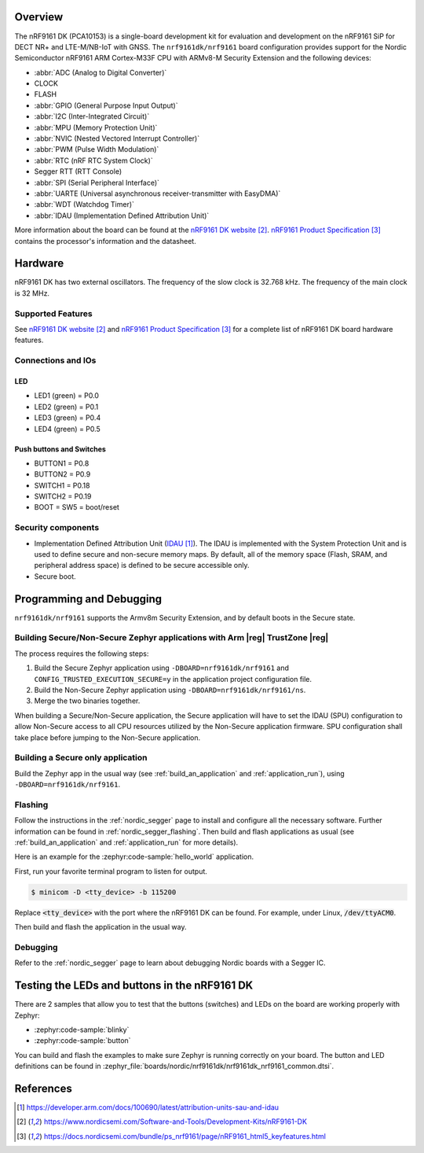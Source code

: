.. zephyr:board:: nrf9161dk

Overview
********

The nRF9161 DK (PCA10153) is a single-board development kit for evaluation and
development on the nRF9161 SiP for DECT NR+ and LTE-M/NB-IoT with GNSS. The ``nrf9161dk/nrf9161``
board configuration provides support for the Nordic Semiconductor nRF9161 ARM
Cortex-M33F CPU with ARMv8-M Security Extension and the following devices:

* :abbr:`ADC (Analog to Digital Converter)`
* CLOCK
* FLASH
* :abbr:`GPIO (General Purpose Input Output)`
* :abbr:`I2C (Inter-Integrated Circuit)`
* :abbr:`MPU (Memory Protection Unit)`
* :abbr:`NVIC (Nested Vectored Interrupt Controller)`
* :abbr:`PWM (Pulse Width Modulation)`
* :abbr:`RTC (nRF RTC System Clock)`
* Segger RTT (RTT Console)
* :abbr:`SPI (Serial Peripheral Interface)`
* :abbr:`UARTE (Universal asynchronous receiver-transmitter with EasyDMA)`
* :abbr:`WDT (Watchdog Timer)`
* :abbr:`IDAU (Implementation Defined Attribution Unit)`

More information about the board can be found at the
`nRF9161 DK website`_. `nRF9161 Product Specification`_
contains the processor's information and the datasheet.


Hardware
********

nRF9161 DK has two external oscillators. The frequency of
the slow clock is 32.768 kHz. The frequency of the main clock
is 32 MHz.

Supported Features
==================

.. zephyr:board-supported-hw::

.. _nrf9161dk_additional_hardware:

See `nRF9161 DK website`_ and `nRF9161 Product Specification`_
for a complete list of nRF9161 DK board hardware features.

Connections and IOs
===================

LED
---

* LED1 (green) = P0.0
* LED2 (green) = P0.1
* LED3 (green) = P0.4
* LED4 (green) = P0.5

Push buttons and Switches
-------------------------

* BUTTON1 = P0.8
* BUTTON2 = P0.9
* SWITCH1 = P0.18
* SWITCH2 = P0.19
* BOOT = SW5 = boot/reset

Security components
===================

- Implementation Defined Attribution Unit (`IDAU`_).  The IDAU is implemented
  with the System Protection Unit and is used to define secure and non-secure
  memory maps.  By default, all of the memory space  (Flash, SRAM, and
  peripheral address space) is defined to be secure accessible only.
- Secure boot.


Programming and Debugging
*************************

``nrf9161dk/nrf9161`` supports the Armv8m Security Extension, and by default boots
in the Secure state.

Building Secure/Non-Secure Zephyr applications with Arm |reg| TrustZone |reg|
=============================================================================

The process requires the following steps:

1. Build the Secure Zephyr application using ``-DBOARD=nrf9161dk/nrf9161`` and
   ``CONFIG_TRUSTED_EXECUTION_SECURE=y`` in the application project configuration file.
2. Build the Non-Secure Zephyr application using ``-DBOARD=nrf9161dk/nrf9161/ns``.
3. Merge the two binaries together.

When building a Secure/Non-Secure application, the Secure application will
have to set the IDAU (SPU) configuration to allow Non-Secure access to all
CPU resources utilized by the Non-Secure application firmware. SPU
configuration shall take place before jumping to the Non-Secure application.

Building a Secure only application
==================================

Build the Zephyr app in the usual way (see :ref:`build_an_application`
and :ref:`application_run`), using ``-DBOARD=nrf9161dk/nrf9161``.

Flashing
========

Follow the instructions in the :ref:`nordic_segger` page to install
and configure all the necessary software. Further information can be
found in :ref:`nordic_segger_flashing`. Then build and flash
applications as usual (see :ref:`build_an_application` and
:ref:`application_run` for more details).

Here is an example for the :zephyr:code-sample:`hello_world` application.

First, run your favorite terminal program to listen for output.

.. code-block:: console

   $ minicom -D <tty_device> -b 115200

Replace :code:`<tty_device>` with the port where the nRF9161 DK
can be found. For example, under Linux, :code:`/dev/ttyACM0`.

Then build and flash the application in the usual way.

.. zephyr-app-commands::
   :zephyr-app: samples/hello_world
   :board: nrf9161dk/nrf9161
   :goals: build flash

Debugging
=========

Refer to the :ref:`nordic_segger` page to learn about debugging Nordic boards with a
Segger IC.


Testing the LEDs and buttons in the nRF9161 DK
**********************************************

There are 2 samples that allow you to test that the buttons (switches) and LEDs on
the board are working properly with Zephyr:

* :zephyr:code-sample:`blinky`
* :zephyr:code-sample:`button`

You can build and flash the examples to make sure Zephyr is running correctly on
your board. The button and LED definitions can be found in
:zephyr_file:`boards/nordic/nrf9161dk/nrf9161dk_nrf9161_common.dtsi`.

References
**********

.. target-notes::

.. _IDAU:
   https://developer.arm.com/docs/100690/latest/attribution-units-sau-and-idau
.. _nRF9161 DK website: https://www.nordicsemi.com/Software-and-Tools/Development-Kits/nRF9161-DK
.. _nRF9161 Product Specification: https://docs.nordicsemi.com/bundle/ps_nrf9161/page/nRF9161_html5_keyfeatures.html
.. _Trusted Firmware M: https://www.trustedfirmware.org/projects/tf-m/
